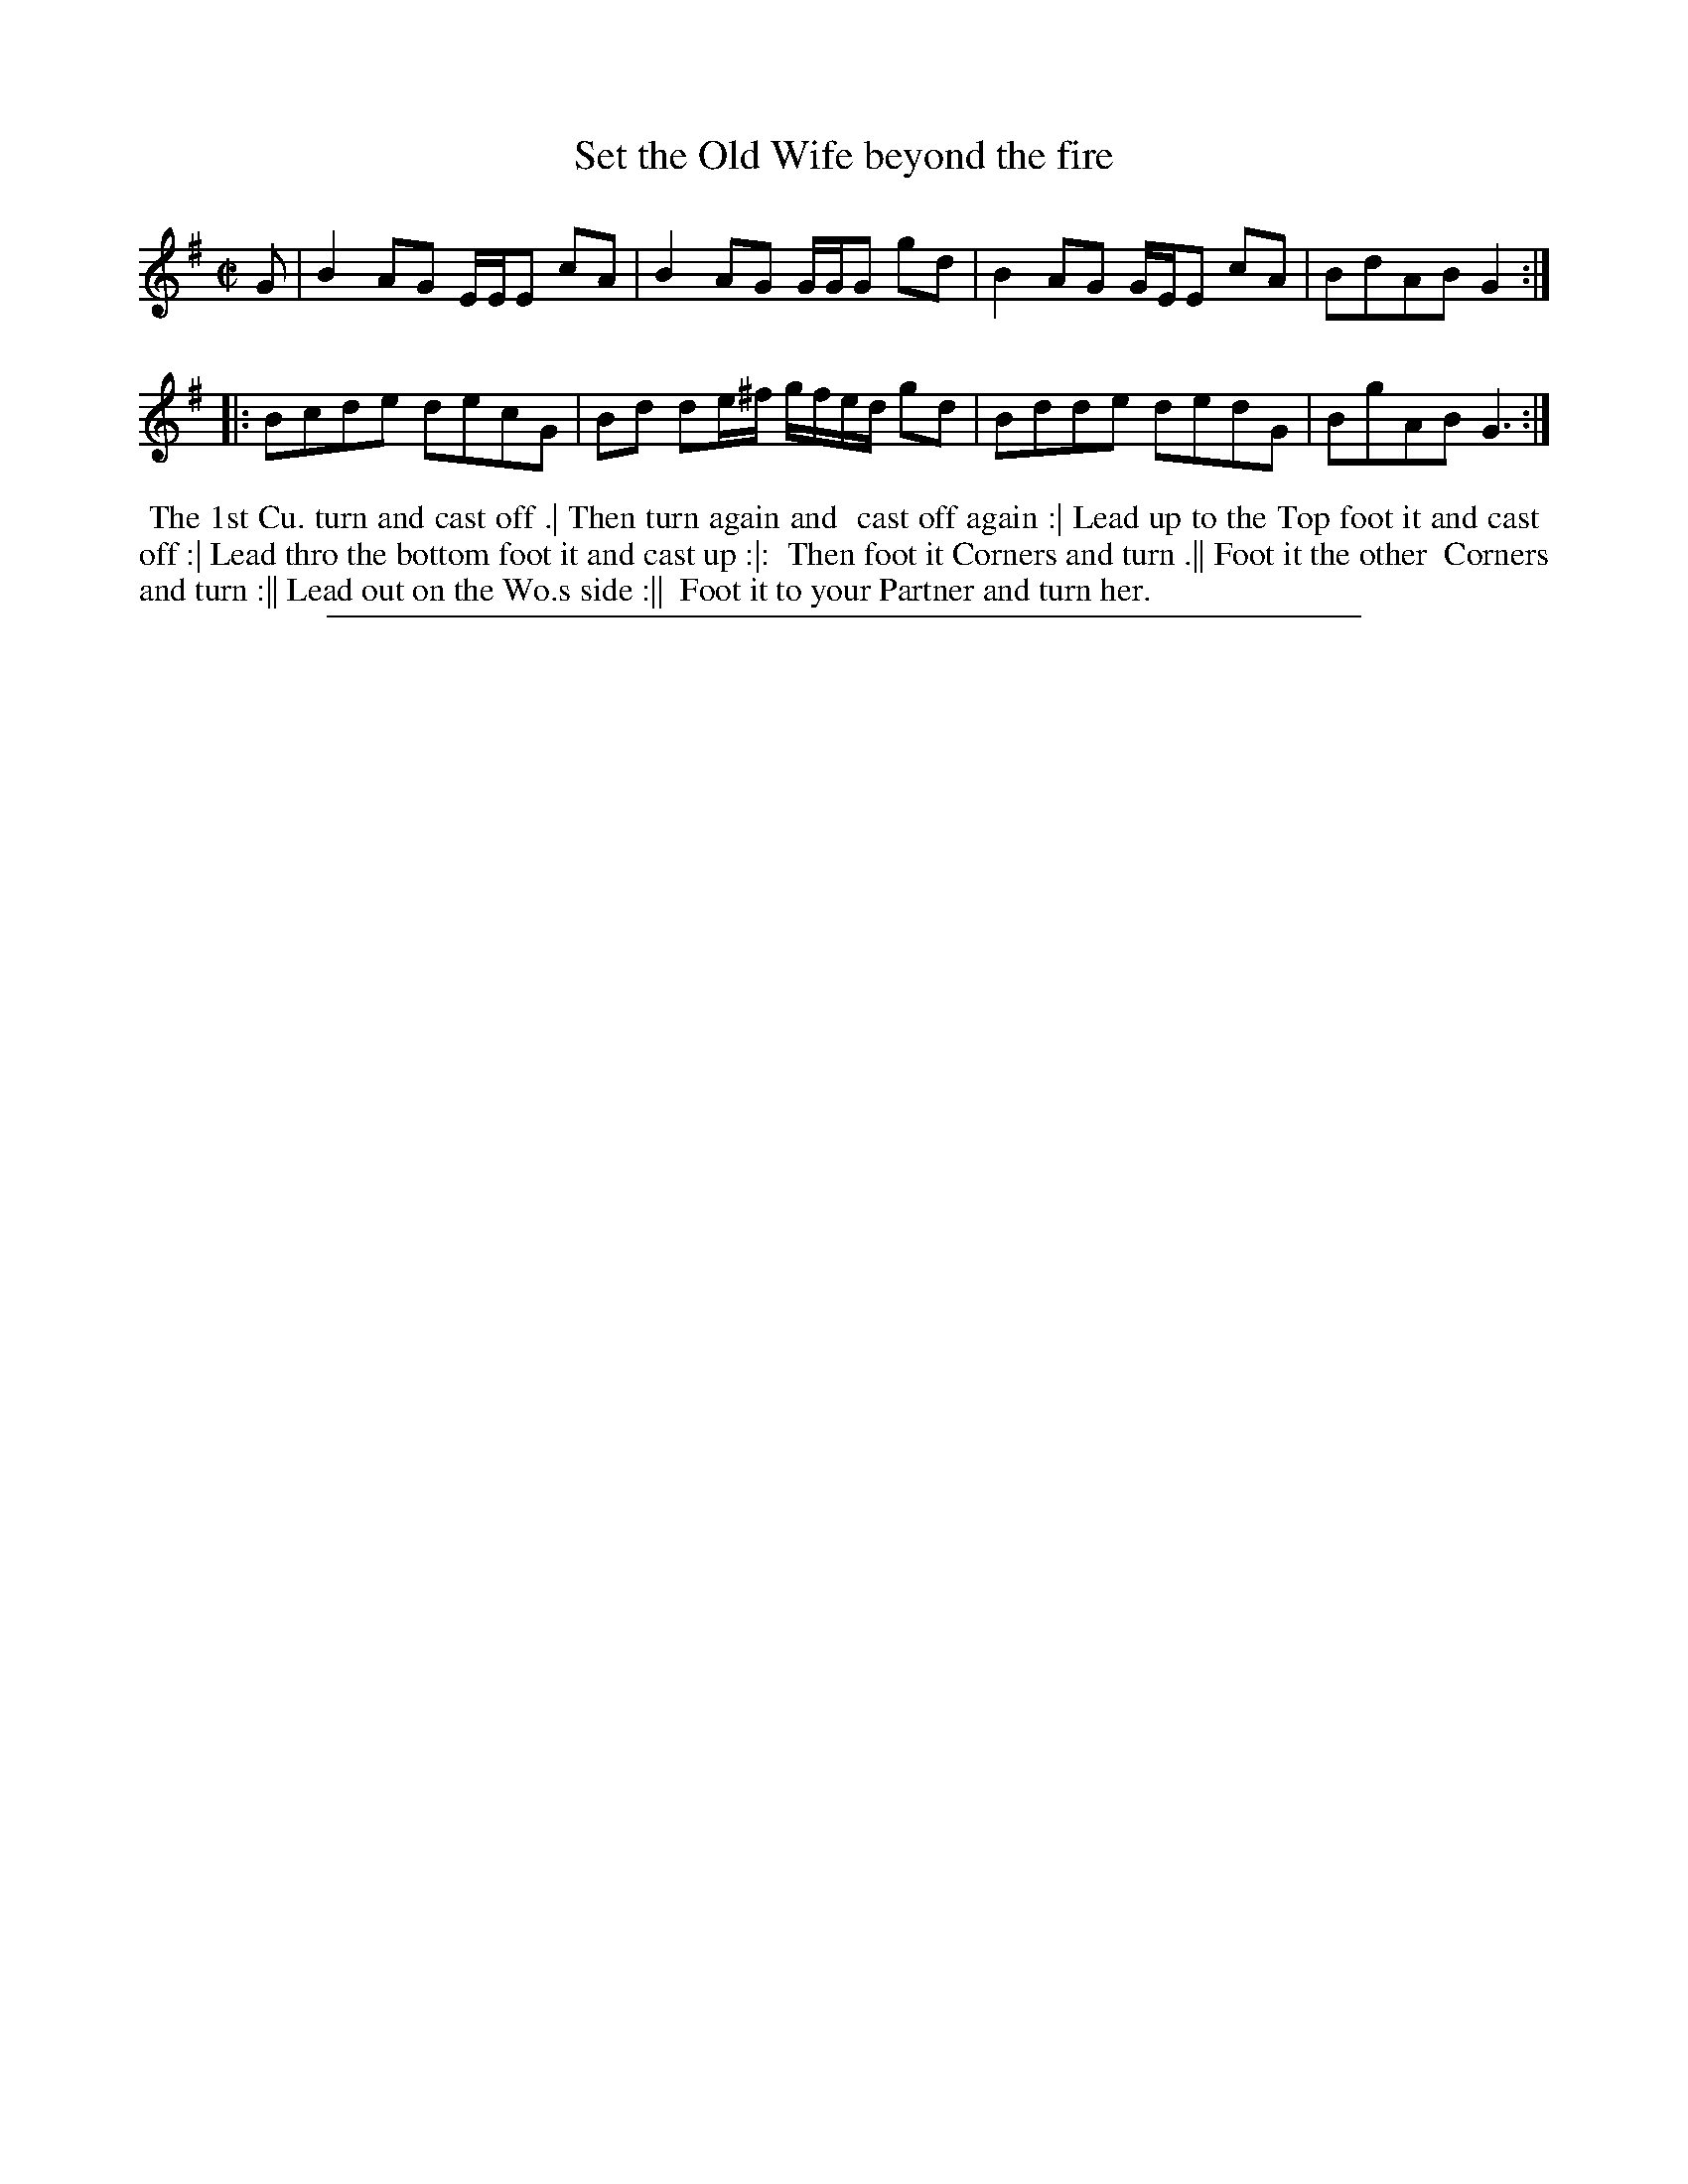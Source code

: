 X: 1
T: Set the Old Wife beyond the fire
%R: reel
B: "The Compleat Country Dancing-Master" printed by John Walsh, London ca. 1740
S: 6: CCDM2 http://imslp.org/wiki/The_Compleat_Country_Dancing-Master_(Various) V.2 (49)
Z: 2013 John Chambers <jc:trillian.mit.edu>
N: The 2nd strain has initial repeat but no final repeat.  The times at the double bars are inconsistent.
M: C|
L: 1/8
K: G
% - - - - - - - - - - - - - - - - - - - - - - - - -
G | B2AG E/E/E cA | B2AG G/G/G gd | B2AG G/E/E cA | BdAB G2 :|
|: Bcde decG | Bd de/^f/ g/f/e/d/ gd | Bdde dedG | BgAB G3 :|
% - - - - - - - - - - - - - - - - - - - - - - - - -
%%begintext align
%% The 1st Cu. turn and cast off .| Then turn again and
%% cast off again :| Lead up to the Top foot it and cast
%% off :| Lead thro the bottom foot it and cast up :|:
%% Then foot it Corners and turn .|| Foot it the other
%% Corners and turn :|| Lead out on the Wo.s side :||
%% Foot it to your Partner and turn her.
%%endtext
%%sep 1 8 500

